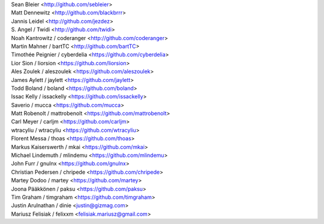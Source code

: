 | Sean Bleier <http://github.com/sebleier>
| Matt Dennewitz <http://github.com/blackbrrr>
| Jannis Leidel <http://github.com/jezdez>
| S. Angel / Twidi <http://github.com/twidi>
| Noah Kantrowitz / coderanger <http://github.com/coderanger>
| Martin Mahner / bartTC <http://github.com/bartTC>
| Timothée Peignier / cyberdelia <https://github.com/cyberdelia>
| Lior Sion / liorsion <https://github.com/liorsion>
| Ales Zoulek / aleszoulek <https://github.com/aleszoulek>
| James Aylett / jaylett <https://github.com/jaylett>
| Todd Boland / boland <https://github.com/boland>
| Issac Kelly / issackelly <https://github.com/issackelly>
| Saverio / mucca <https://github.com/mucca>
| Matt Robenolt / mattrobenolt <https://github.com/mattrobenolt>
| Carl Meyer / carljm <https://github.com/carljm>
| wtracyliu / wtracyliu <https://github.com/wtracyliu>
| Florent Messa / thoas <https://github.com/thoas>
| Markus Kaiserswerth / mkai <https://github.com/mkai>
| Michael Lindemuth / mlindemu <https://github.com/mlindemu>
| John Furr / gnulnx <https://github.com/gnulnx>
| Christian Pedersen / chripede <https://github.com/chripede>
| Martey Dodoo / martey <https://github.com/martey>
| Joona Pääkkönen / paksu <https://github.com/paksu>
| Tim Graham / timgraham <https://github.com/timgraham>
| Justin Arulnathan / dinie <justin@gizmag.com>
| Mariusz Felisiak / felixxm <felisiak.mariusz@gmail.com>
